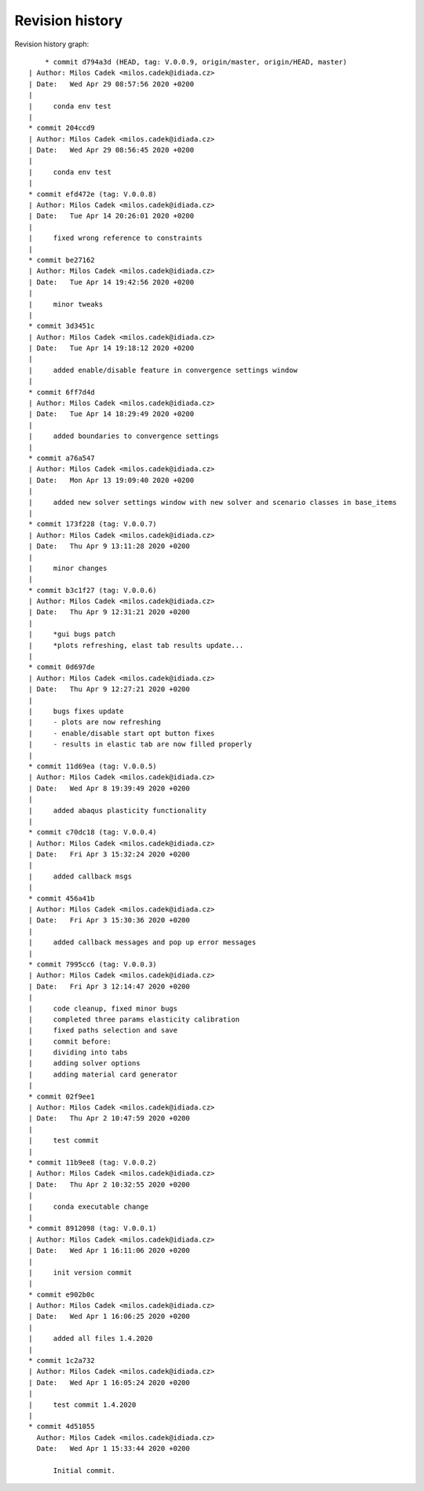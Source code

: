 
Revision history
================

Revision history graph::
    
       * commit d794a3d (HEAD, tag: V.0.0.9, origin/master, origin/HEAD, master)
   | Author: Milos Cadek <milos.cadek@idiada.cz>
   | Date:   Wed Apr 29 08:57:56 2020 +0200
   | 
   |     conda env test
   |  
   * commit 204ccd9
   | Author: Milos Cadek <milos.cadek@idiada.cz>
   | Date:   Wed Apr 29 08:56:45 2020 +0200
   | 
   |     conda env test
   |  
   * commit efd472e (tag: V.0.0.8)
   | Author: Milos Cadek <milos.cadek@idiada.cz>
   | Date:   Tue Apr 14 20:26:01 2020 +0200
   | 
   |     fixed wrong reference to constraints
   |  
   * commit be27162
   | Author: Milos Cadek <milos.cadek@idiada.cz>
   | Date:   Tue Apr 14 19:42:56 2020 +0200
   | 
   |     minor tweaks
   |  
   * commit 3d3451c
   | Author: Milos Cadek <milos.cadek@idiada.cz>
   | Date:   Tue Apr 14 19:18:12 2020 +0200
   | 
   |     added enable/disable feature in convergence settings window
   |  
   * commit 6ff7d4d
   | Author: Milos Cadek <milos.cadek@idiada.cz>
   | Date:   Tue Apr 14 18:29:49 2020 +0200
   | 
   |     added boundaries to convergence settings
   |  
   * commit a76a547
   | Author: Milos Cadek <milos.cadek@idiada.cz>
   | Date:   Mon Apr 13 19:09:40 2020 +0200
   | 
   |     added new solver settings window with new solver and scenario classes in base_items
   |  
   * commit 173f228 (tag: V.0.0.7)
   | Author: Milos Cadek <milos.cadek@idiada.cz>
   | Date:   Thu Apr 9 13:11:28 2020 +0200
   | 
   |     minor changes
   |  
   * commit b3c1f27 (tag: V.0.0.6)
   | Author: Milos Cadek <milos.cadek@idiada.cz>
   | Date:   Thu Apr 9 12:31:21 2020 +0200
   | 
   |     *gui bugs patch
   |     *plots refreshing, elast tab results update...
   |  
   * commit 0d697de
   | Author: Milos Cadek <milos.cadek@idiada.cz>
   | Date:   Thu Apr 9 12:27:21 2020 +0200
   | 
   |     bugs fixes update
   |     - plots are now refreshing
   |     - enable/disable start opt button fixes
   |     - results in elastic tab are now filled properly
   |  
   * commit 11d69ea (tag: V.0.0.5)
   | Author: Milos Cadek <milos.cadek@idiada.cz>
   | Date:   Wed Apr 8 19:39:49 2020 +0200
   | 
   |     added abaqus plasticity functionality
   |  
   * commit c70dc18 (tag: V.0.0.4)
   | Author: Milos Cadek <milos.cadek@idiada.cz>
   | Date:   Fri Apr 3 15:32:24 2020 +0200
   | 
   |     added callback msgs
   |  
   * commit 456a41b
   | Author: Milos Cadek <milos.cadek@idiada.cz>
   | Date:   Fri Apr 3 15:30:36 2020 +0200
   | 
   |     added callback messages and pop up error messages
   |  
   * commit 7995cc6 (tag: V.0.0.3)
   | Author: Milos Cadek <milos.cadek@idiada.cz>
   | Date:   Fri Apr 3 12:14:47 2020 +0200
   | 
   |     code cleanup, fixed minor bugs
   |     completed three params elasticity calibration
   |     fixed paths selection and save
   |     commit before:
   |     dividing into tabs
   |     adding solver options
   |     adding material card generator
   |  
   * commit 02f9ee1
   | Author: Milos Cadek <milos.cadek@idiada.cz>
   | Date:   Thu Apr 2 10:47:59 2020 +0200
   | 
   |     test commit
   |  
   * commit 11b9ee8 (tag: V.0.0.2)
   | Author: Milos Cadek <milos.cadek@idiada.cz>
   | Date:   Thu Apr 2 10:32:55 2020 +0200
   | 
   |     conda executable change
   |  
   * commit 8912098 (tag: V.0.0.1)
   | Author: Milos Cadek <milos.cadek@idiada.cz>
   | Date:   Wed Apr 1 16:11:06 2020 +0200
   | 
   |     init version commit
   |  
   * commit e902b0c
   | Author: Milos Cadek <milos.cadek@idiada.cz>
   | Date:   Wed Apr 1 16:06:25 2020 +0200
   | 
   |     added all files 1.4.2020
   |  
   * commit 1c2a732
   | Author: Milos Cadek <milos.cadek@idiada.cz>
   | Date:   Wed Apr 1 16:05:24 2020 +0200
   | 
   |     test commit 1.4.2020
   |  
   * commit 4d51055
     Author: Milos Cadek <milos.cadek@idiada.cz>
     Date:   Wed Apr 1 15:33:44 2020 +0200
     
         Initial commit.
